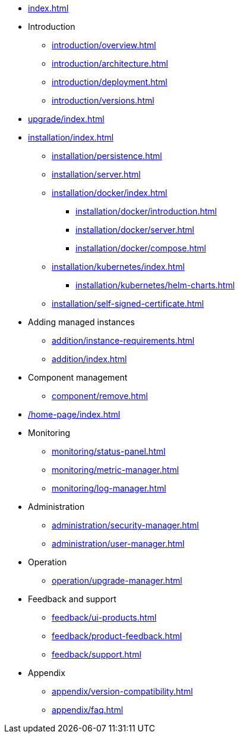* xref:index.adoc[]

* Introduction
** xref:introduction/overview.adoc[]
** xref:introduction/architecture.adoc[]
** xref:introduction/deployment.adoc[]
** xref:introduction/versions.adoc[]

// * Upgrading
* xref:upgrade/index.adoc[]

* xref:installation/index.adoc[]
** xref:installation/persistence.adoc[]
** xref:installation/server.adoc[]
** xref:installation/docker/index.adoc[]
***  xref:installation/docker/introduction.adoc[]
*** xref:installation/docker/server.adoc[]
*** xref:installation/docker/compose.adoc[]
** xref:installation/kubernetes/index.adoc[]
*** xref:installation/kubernetes/helm-charts.adoc[]
** xref:installation/self-signed-certificate.adoc[]


// * Configuration
// ** xref:configuration/security.adoc[]
// ** xref:configuration/persistence.adoc[]
// ** xref:configuration/server.adoc[]

* Adding managed instances
** xref:addition/instance-requirements.adoc[]
** xref:addition/index.adoc[]
//** xref:addition/single.adoc[]
//** xref:addition/cluster.adoc[]
//** xref:addition/aura.adoc[]

* Component management
// ** xref:component/default.adoc[]
// ** xref:component/add.adoc[]
** xref:component/remove.adoc[]
// ** xref:component/upgrade.adoc[]


* xref:/home-page/index.adoc[]

* Monitoring
//** xref:monitoring/index.adoc[]
** xref:monitoring/status-panel.adoc[]
** xref:monitoring/metric-manager.adoc[]
** xref:monitoring/log-manager.adoc[]
// ** xref:monitoring/alert-manager.adoc[]
// ** xref:monitoring/notification-manager.adoc[]

* Administration
** xref:administration/security-manager.adoc[]
** xref:administration/user-manager.adoc[]
// ** xref:administration/cluster-manager.adoc[]
// ** xref:administration/object-manager.adoc[]
// ** xref:administration/configuration-manager.adoc[]
// ** xref:administration/database-manager.adoc[]
// ** xref:administration/plugin-manager.adoc[]
// ** xref:administration/deployment-manager.adoc[]
// ** xref:administration/license-manager.adoc[]

* Operation
// ** xref:operation/job-manager.adoc[]
// ** xref:operation/data-manager.adoc[]
// ** xref:operation/backup-manager.adoc[]
// ** xref:operation/performance-manager.adoc[]
** xref:operation/upgrade-manager.adoc[]
//** xref:operation/admin-manager.adoc[]

// * Integration
// ** xref:integration/trap-manager.adoc[]
// ** xref:integration/integration-manager.adoc[]
// ** xref:integration/configuration.adoc[]
// ** xref:integration/knowledge-engine.adoc[]
// ** xref:integration/other-products.adoc[]

* Feedback and support
** xref:feedback/ui-products.adoc[]
// ** xref:feedback/server-products.adoc[]
// ** xref:feedback/online-feedback.adoc[]
// ** xref:feedback/package-feedback.adoc[]
** xref:feedback/product-feedback.adoc[]
** xref:feedback/support.adoc[]

* Appendix
** xref:appendix/version-compatibility.adoc[]
** xref:appendix/faq.adoc[]
